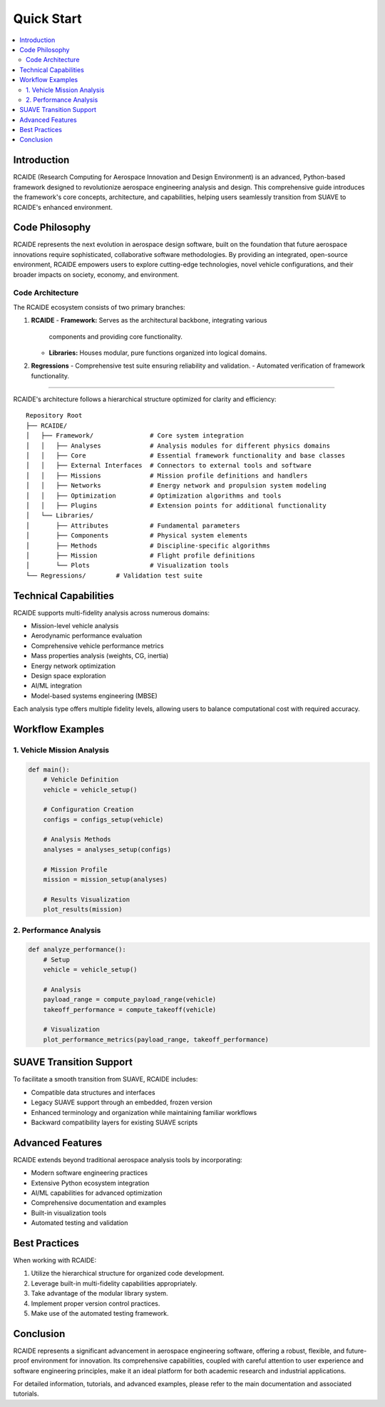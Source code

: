 ========================================
Quick Start
========================================

.. contents::
   :local:
   :depth: 2

Introduction
============
RCAIDE (Research Computing for Aerospace Innovation and Design Environment) is an
advanced, Python-based framework designed to revolutionize aerospace engineering
analysis and design. This comprehensive guide introduces the framework's core
concepts, architecture, and capabilities, helping users seamlessly transition from
SUAVE to RCAIDE's enhanced environment.

Code Philosophy
==================

RCAIDE represents the next evolution in aerospace design software, built on the
foundation that future aerospace innovations require sophisticated, collaborative
software methodologies. By providing an integrated, open-source environment,
RCAIDE empowers users to explore cutting-edge technologies, novel vehicle
configurations, and their broader impacts on society, economy, and environment.

Code Architecture
---------------

The RCAIDE ecosystem consists of two primary branches:

1. **RCAIDE**
   - **Framework:** Serves as the architectural backbone, integrating various
     components and providing core functionality.

   - **Libraries:** Houses modular, pure functions organized into logical domains.

2. **Regressions**
   - Comprehensive test suite ensuring reliability and validation.
   - Automated verification of framework functionality.

----------------------

RCAIDE's architecture follows a hierarchical structure optimized for clarity and
efficiency:

::

    Repository Root
    ├── RCAIDE/
    │   ├── Framework/               # Core system integration
    │   │   ├── Analyses             # Analysis modules for different physics domains
    │   │   ├── Core                 # Essential framework functionality and base classes
    │   │   ├── External Interfaces  # Connectors to external tools and software
    │   │   ├── Missions             # Mission profile definitions and handlers
    │   │   ├── Networks             # Energy network and propulsion system modeling
    │   │   ├── Optimization         # Optimization algorithms and tools
    │   │   ├── Plugins              # Extension points for additional functionality
    │   └── Libraries/
    │       ├── Attributes           # Fundamental parameters
    │       ├── Components           # Physical system elements
    │       ├── Methods              # Discipline-specific algorithms
    │       ├── Mission              # Flight profile definitions
    │       └── Plots                # Visualization tools
    └── Regressions/        # Validation test suite

Technical Capabilities
======================

RCAIDE supports multi-fidelity analysis across numerous domains:

- Mission-level vehicle analysis
- Aerodynamic performance evaluation
- Comprehensive vehicle performance metrics
- Mass properties analysis (weights, CG, inertia)
- Energy network optimization
- Design space exploration
- AI/ML integration
- Model-based systems engineering (MBSE)

Each analysis type offers multiple fidelity levels, allowing users to balance
computational cost with required accuracy.

Workflow Examples
=================

1. Vehicle Mission Analysis
---------------------------

.. code-block:: python

    def main():
        # Vehicle Definition
        vehicle = vehicle_setup()

        # Configuration Creation
        configs = configs_setup(vehicle)

        # Analysis Methods
        analyses = analyses_setup(configs)

        # Mission Profile
        mission = mission_setup(analyses)

        # Results Visualization
        plot_results(mission)


2. Performance Analysis
-----------------------

.. code-block:: python

    def analyze_performance():
        # Setup
        vehicle = vehicle_setup()

        # Analysis
        payload_range = compute_payload_range(vehicle)
        takeoff_performance = compute_takeoff(vehicle)

        # Visualization
        plot_performance_metrics(payload_range, takeoff_performance)


SUAVE Transition Support
========================

To facilitate a smooth transition from SUAVE, RCAIDE includes:

- Compatible data structures and interfaces
- Legacy SUAVE support through an embedded, frozen version
- Enhanced terminology and organization while maintaining familiar workflows
- Backward compatibility layers for existing SUAVE scripts

Advanced Features
=================

RCAIDE extends beyond traditional aerospace analysis tools by incorporating:

- Modern software engineering practices
- Extensive Python ecosystem integration
- AI/ML capabilities for advanced optimization
- Comprehensive documentation and examples
- Built-in visualization tools
- Automated testing and validation

Best Practices
==============

When working with RCAIDE:

1. Utilize the hierarchical structure for organized code development.
2. Leverage built-in multi-fidelity capabilities appropriately.
3. Take advantage of the modular library system.
4. Implement proper version control practices.
5. Make use of the automated testing framework.

Conclusion
==========

RCAIDE represents a significant advancement in aerospace engineering software,
offering a robust, flexible, and future-proof environment for innovation. Its
comprehensive capabilities, coupled with careful attention to user experience and
software engineering principles, make it an ideal platform for both academic
research and industrial applications.

For detailed information, tutorials, and advanced examples, please refer to the
main documentation and associated tutorials.

